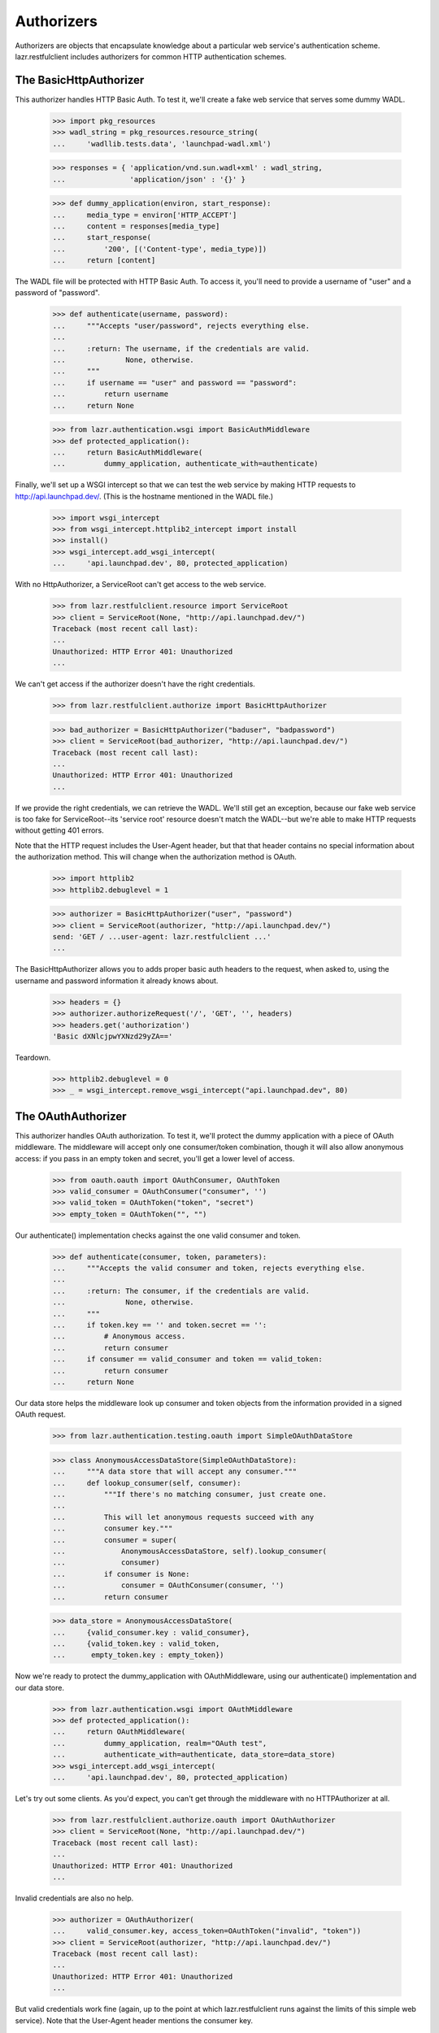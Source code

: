 Authorizers
===========

Authorizers are objects that encapsulate knowledge about a particular
web service's authentication scheme. lazr.restfulclient includes
authorizers for common HTTP authentication schemes.

The BasicHttpAuthorizer
-----------------------

This authorizer handles HTTP Basic Auth. To test it, we'll create a
fake web service that serves some dummy WADL.

    >>> import pkg_resources
    >>> wadl_string = pkg_resources.resource_string(
    ...     'wadllib.tests.data', 'launchpad-wadl.xml')

    >>> responses = { 'application/vnd.sun.wadl+xml' : wadl_string,
    ...               'application/json' : '{}' }

    >>> def dummy_application(environ, start_response):
    ...     media_type = environ['HTTP_ACCEPT']
    ...     content = responses[media_type]
    ...     start_response(
    ...         '200', [('Content-type', media_type)])
    ...     return [content]


The WADL file will be protected with HTTP Basic Auth. To access it,
you'll need to provide a username of "user" and a password of
"password".

    >>> def authenticate(username, password):
    ...     """Accepts "user/password", rejects everything else.
    ...
    ...     :return: The username, if the credentials are valid.
    ...              None, otherwise.
    ...     """
    ...     if username == "user" and password == "password":
    ...         return username
    ...     return None

    >>> from lazr.authentication.wsgi import BasicAuthMiddleware
    >>> def protected_application():
    ...     return BasicAuthMiddleware(
    ...         dummy_application, authenticate_with=authenticate)

Finally, we'll set up a WSGI intercept so that we can test the web
service by making HTTP requests to http://api.launchpad.dev/. (This is
the hostname mentioned in the WADL file.)

    >>> import wsgi_intercept
    >>> from wsgi_intercept.httplib2_intercept import install
    >>> install()
    >>> wsgi_intercept.add_wsgi_intercept(
    ...     'api.launchpad.dev', 80, protected_application)

With no HttpAuthorizer, a ServiceRoot can't get access to the web service.

    >>> from lazr.restfulclient.resource import ServiceRoot
    >>> client = ServiceRoot(None, "http://api.launchpad.dev/")
    Traceback (most recent call last):
    ...
    Unauthorized: HTTP Error 401: Unauthorized
    ...

We can't get access if the authorizer doesn't have the right
credentials.

    >>> from lazr.restfulclient.authorize import BasicHttpAuthorizer

    >>> bad_authorizer = BasicHttpAuthorizer("baduser", "badpassword")
    >>> client = ServiceRoot(bad_authorizer, "http://api.launchpad.dev/")
    Traceback (most recent call last):
    ...
    Unauthorized: HTTP Error 401: Unauthorized
    ...

If we provide the right credentials, we can retrieve the WADL. We'll
still get an exception, because our fake web service is too fake for
ServiceRoot--its 'service root' resource doesn't match the WADL--but
we're able to make HTTP requests without getting 401 errors.

Note that the HTTP request includes the User-Agent header, but that
that header contains no special information about the authorization
method. This will change when the authorization method is OAuth.

    >>> import httplib2
    >>> httplib2.debuglevel = 1

    >>> authorizer = BasicHttpAuthorizer("user", "password")
    >>> client = ServiceRoot(authorizer, "http://api.launchpad.dev/")
    send: 'GET / ...user-agent: lazr.restfulclient ...'
    ...


The BasicHttpAuthorizer allows you to adds proper basic auth headers to the
request, when asked to, using the username and password information it already
knows about.

    >>> headers = {}
    >>> authorizer.authorizeRequest('/', 'GET', '', headers)
    >>> headers.get('authorization')
    'Basic dXNlcjpwYXNzd29yZA=='

Teardown.

    >>> httplib2.debuglevel = 0
    >>> _ = wsgi_intercept.remove_wsgi_intercept("api.launchpad.dev", 80)


The OAuthAuthorizer
-------------------

This authorizer handles OAuth authorization. To test it, we'll protect
the dummy application with a piece of OAuth middleware. The middleware
will accept only one consumer/token combination, though it will also
allow anonymous access: if you pass in an empty token and secret,
you'll get a lower level of access.

    >>> from oauth.oauth import OAuthConsumer, OAuthToken
    >>> valid_consumer = OAuthConsumer("consumer", '')
    >>> valid_token = OAuthToken("token", "secret")
    >>> empty_token = OAuthToken("", "")

Our authenticate() implementation checks against the one valid
consumer and token.

    >>> def authenticate(consumer, token, parameters):
    ...     """Accepts the valid consumer and token, rejects everything else.
    ...
    ...     :return: The consumer, if the credentials are valid.
    ...              None, otherwise.
    ...     """
    ...     if token.key == '' and token.secret == '':
    ...         # Anonymous access.
    ...         return consumer
    ...     if consumer == valid_consumer and token == valid_token:
    ...         return consumer
    ...     return None

Our data store helps the middleware look up consumer and token objects
from the information provided in a signed OAuth request.

    >>> from lazr.authentication.testing.oauth import SimpleOAuthDataStore

    >>> class AnonymousAccessDataStore(SimpleOAuthDataStore):
    ...     """A data store that will accept any consumer."""
    ...     def lookup_consumer(self, consumer):
    ...         """If there's no matching consumer, just create one.
    ...
    ...         This will let anonymous requests succeed with any
    ...         consumer key."""
    ...         consumer = super(
    ...             AnonymousAccessDataStore, self).lookup_consumer(
    ...             consumer)
    ...         if consumer is None:
    ...             consumer = OAuthConsumer(consumer, '')
    ...         return consumer

    >>> data_store = AnonymousAccessDataStore(
    ...     {valid_consumer.key : valid_consumer},
    ...     {valid_token.key : valid_token,
    ...      empty_token.key : empty_token})

Now we're ready to protect the dummy_application with OAuthMiddleware,
using our authenticate() implementation and our data store.

    >>> from lazr.authentication.wsgi import OAuthMiddleware
    >>> def protected_application():
    ...     return OAuthMiddleware(
    ...         dummy_application, realm="OAuth test",
    ...         authenticate_with=authenticate, data_store=data_store)
    >>> wsgi_intercept.add_wsgi_intercept(
    ...     'api.launchpad.dev', 80, protected_application)

Let's try out some clients. As you'd expect, you can't get through the
middleware with no HTTPAuthorizer at all.

    >>> from lazr.restfulclient.authorize.oauth import OAuthAuthorizer
    >>> client = ServiceRoot(None, "http://api.launchpad.dev/")
    Traceback (most recent call last):
    ...
    Unauthorized: HTTP Error 401: Unauthorized
    ...

Invalid credentials are also no help.

    >>> authorizer = OAuthAuthorizer(
    ...     valid_consumer.key, access_token=OAuthToken("invalid", "token"))
    >>> client = ServiceRoot(authorizer, "http://api.launchpad.dev/")
    Traceback (most recent call last):
    ...
    Unauthorized: HTTP Error 401: Unauthorized
    ...

But valid credentials work fine (again, up to the point at which
lazr.restfulclient runs against the limits of this simple web
service). Note that the User-Agent header mentions the consumer key.

    >>> httplib2.debuglevel = 1
    >>> authorizer = OAuthAuthorizer(
    ...     valid_consumer.key, access_token=valid_token)
    >>> client = ServiceRoot(authorizer, "http://api.launchpad.dev/")
    send: 'GET /...user-agent: lazr.restfulclient...; oauth_consumer="consumer"...'
    ...

If the OAuthAuthorizer is created with an application name as well as
a consumer key, the application name is mentioned in the User-Agent
header as well.

    >>> authorizer = OAuthAuthorizer(
    ...     valid_consumer.key, access_token=valid_token,
    ...     application_name="the app")
    >>> client = ServiceRoot(authorizer, "http://api.launchpad.dev/")
    send: 'GET /...user-agent: lazr.restfulclient...; application="the app"; oauth_consumer="consumer"...'
    ...

    >>> httplib2.debuglevel = 0

It's even possible to get anonymous access by providing an empty
access token.

    >>> authorizer = OAuthAuthorizer(
    ...     valid_consumer.key, access_token=empty_token)
    >>> client = ServiceRoot(authorizer, "http://api.launchpad.dev/")

Because of the way the AnonymousAccessDataStore (defined
earlier in the test) works, you can even get anonymous access by
specifying an OAuth consumer that's not in the server-side list of
valid consumers.

    >>> authorizer = OAuthAuthorizer(
    ...     "random consumer", access_token=empty_token)
    >>> client = ServiceRoot(authorizer, "http://api.launchpad.dev/")

A ServiceRoot object has a 'credentials' attribute which contains the
Authorizer used to authorize outgoing requests.

    >>> from lazr.restfulclient.resource import ServiceRoot
    >>> root = ServiceRoot(authorizer, "http://api.launchpad.dev/")
    >>> root.credentials
    <lazr.restfulclient.authorize.oauth.OAuthAuthorizer object...>

If you try to provide credentials with an unrecognized OAuth consumer,
you'll get an error--even if the credentials are valid. The data store
used in this test only lets unrecognized OAuth consumers through when
they request anonymous access.

    >>> authorizer = OAuthAuthorizer(
    ...     'random consumer', access_token=valid_token)
    >>> client = ServiceRoot(authorizer, "http://api.launchpad.dev/")
    Traceback (most recent call last):
    ...
    Unauthorized: HTTP Error 401: Unauthorized
    ...

    >>> authorizer = OAuthAuthorizer(
    ...     'random consumer', access_token=OAuthToken("invalid", "token"))
    >>> client = ServiceRoot(authorizer, "http://api.launchpad.dev/")
    Traceback (most recent call last):
    ...
    Unauthorized: HTTP Error 401: Unauthorized
    ...

Teardown.

    >>> _ = wsgi_intercept.remove_wsgi_intercept("api.launchpad.dev", 80)

